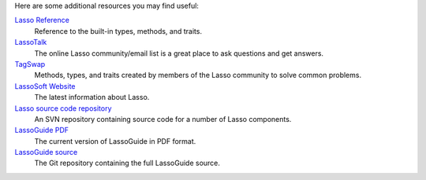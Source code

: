 Here are some additional resources you may find useful:

`Lasso Reference <http://www.lassosoft.com/lassoDocs/languageReference>`_
   Reference to the built-in types, methods, and traits.

`LassoTalk <http://www.lassotalk.com/>`_
   The online Lasso community/email list is a great place to ask questions and
   get answers.

`TagSwap <http://www.lassosoft.com/tagswap>`_
   Methods, types, and traits created by members of the Lasso community to solve
   common problems.

`LassoSoft Website <http://www.lassosoft.com/>`_
   The latest information about Lasso.

`Lasso source code repository <http://source.lassosoft.com/svn/lasso/lasso9_source/trunk/>`_
   An SVN repository containing source code for a number of Lasso components.

`LassoGuide PDF <http://lassoguide.com/LassoGuide9.2.pdf>`_
   The current version of LassoGuide in PDF format.

`LassoGuide source <https://github.com/LassoSoft/LassoGuide>`_
   The Git repository containing the full LassoGuide source.
